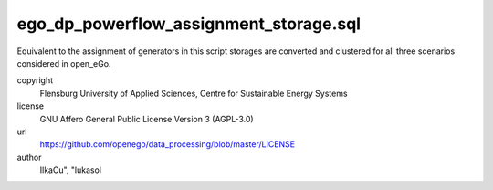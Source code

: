 .. AUTOGENERATED - DO NOT TOUCH!

ego_dp_powerflow_assignment_storage.sql
#######################################

Equivalent to the assignment of generators in this script storages are converted and clustered for all three scenarios
considered in open_eGo. 


copyright
  Flensburg University of Applied Sciences, Centre for Sustainable Energy Systems

license
  GNU Affero General Public License Version 3 (AGPL-3.0)

url
  https://github.com/openego/data_processing/blob/master/LICENSE

author
  IlkaCu", "lukasol

